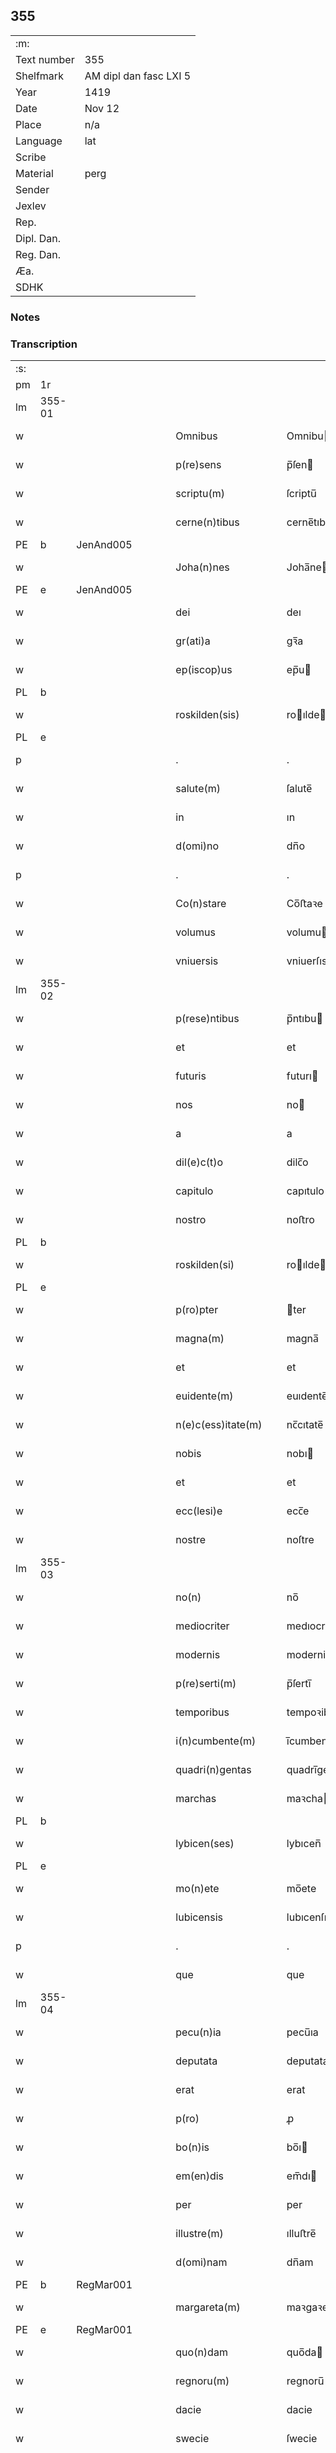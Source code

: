 ** 355
| :m:         |                        |
| Text number | 355                    |
| Shelfmark   | AM dipl dan fasc LXI 5 |
| Year        | 1419                   |
| Date        | Nov 12                 |
| Place       | n/a                    |
| Language    | lat                    |
| Scribe      |                        |
| Material    | perg                   |
| Sender      |                        |
| Jexlev      |                        |
| Rep.        |                        |
| Dipl. Dan.  |                        |
| Reg. Dan.   |                        |
| Æa.         |                        |
| SDHK        |                        |

*** Notes


*** Transcription
| :s: |        |   |   |   |   |                      |               |   |   |   |   |     |   |   |   |        |
| pm  | 1r     |   |   |   |   |                      |               |   |   |   |   |     |   |   |   |        |
| lm  | 355-01 |   |   |   |   |                      |               |   |   |   |   |     |   |   |   |        |
| w   |        |   |   |   |   | Omnibus              | Omnibu       |   |   |   |   | lat |   |   |   | 355-01 |
| w   |        |   |   |   |   | p(re)sens            | p̅ſen         |   |   |   |   | lat |   |   |   | 355-01 |
| w   |        |   |   |   |   | scriptu(m)           | ſcriptu̅       |   |   |   |   | lat |   |   |   | 355-01 |
| w   |        |   |   |   |   | cerne(n)tibus        | cerne̅tıbu    |   |   |   |   | lat |   |   |   | 355-01 |
| PE  | b      | JenAnd005  |   |   |   |                      |               |   |   |   |   |     |   |   |   |        |
| w   |        |   |   |   |   | Joha(n)nes           | Joha̅ne       |   |   |   |   | lat |   |   |   | 355-01 |
| PE  | e      | JenAnd005  |   |   |   |                      |               |   |   |   |   |     |   |   |   |        |
| w   |        |   |   |   |   | dei                  | deı           |   |   |   |   | lat |   |   |   | 355-01 |
| w   |        |   |   |   |   | gr(ati)a             | gꝛ̅a           |   |   |   |   | lat |   |   |   | 355-01 |
| w   |        |   |   |   |   | ep(iscop)us          | ep̅u          |   |   |   |   | lat |   |   |   | 355-01 |
| PL  | b      |   |   |   |   |                      |               |   |   |   |   |     |   |   |   |        |
| w   |        |   |   |   |   | roskilden(sis)       | roılde̅      |   |   |   |   | lat |   |   |   | 355-01 |
| PL  | e      |   |   |   |   |                      |               |   |   |   |   |     |   |   |   |        |
| p   |        |   |   |   |   | .                    | .             |   |   |   |   | lat |   |   |   | 355-01 |
| w   |        |   |   |   |   | salute(m)            | ſalute̅        |   |   |   |   | lat |   |   |   | 355-01 |
| w   |        |   |   |   |   | in                   | ın            |   |   |   |   | lat |   |   |   | 355-01 |
| w   |        |   |   |   |   | d(omi)no             | dn̅o           |   |   |   |   | lat |   |   |   | 355-01 |
| p   |        |   |   |   |   | .                    | .             |   |   |   |   | lat |   |   |   | 355-01 |
| w   |        |   |   |   |   | Co(n)stare           | Co̅ﬅaꝛe        |   |   |   |   | lat |   |   |   | 355-01 |
| w   |        |   |   |   |   | volumus              | volumu       |   |   |   |   | lat |   |   |   | 355-01 |
| w   |        |   |   |   |   | vniuersis            | vniuerſıs     |   |   |   |   | lat |   |   |   | 355-01 |
| lm  | 355-02 |   |   |   |   |                      |               |   |   |   |   |     |   |   |   |        |
| w   |        |   |   |   |   | p(rese)ntibus        | p̅ntıbu       |   |   |   |   | lat |   |   |   | 355-02 |
| w   |        |   |   |   |   | et                   | et            |   |   |   |   | lat |   |   |   | 355-02 |
| w   |        |   |   |   |   | futuris              | futurı       |   |   |   |   | lat |   |   |   | 355-02 |
| w   |        |   |   |   |   | nos                  | no           |   |   |   |   | lat |   |   |   | 355-02 |
| w   |        |   |   |   |   | a                    | a             |   |   |   |   | lat |   |   |   | 355-02 |
| w   |        |   |   |   |   | dil(e)c(t)o          | dilc̅o         |   |   |   |   | lat |   |   |   | 355-02 |
| w   |        |   |   |   |   | capitulo             | capıtulo      |   |   |   |   | lat |   |   |   | 355-02 |
| w   |        |   |   |   |   | nostro               | noﬅro         |   |   |   |   | lat |   |   |   | 355-02 |
| PL  | b      |   |   |   |   |                      |               |   |   |   |   |     |   |   |   |        |
| w   |        |   |   |   |   | roskilden(si)        | roılde̅      |   |   |   |   | lat |   |   |   | 355-02 |
| PL  | e      |   |   |   |   |                      |               |   |   |   |   |     |   |   |   |        |
| w   |        |   |   |   |   | p(ro)pter            | ter          |   |   |   |   | lat |   |   |   | 355-02 |
| w   |        |   |   |   |   | magna(m)             | magna̅         |   |   |   |   | lat |   |   |   | 355-02 |
| w   |        |   |   |   |   | et                   | et            |   |   |   |   | lat |   |   |   | 355-02 |
| w   |        |   |   |   |   | euidente(m)          | euıdente̅      |   |   |   |   | lat |   |   |   | 355-02 |
| w   |        |   |   |   |   | n(e)c(ess)itate(m)   | nc̅cıtate̅      |   |   |   |   | lat |   |   |   | 355-02 |
| w   |        |   |   |   |   | nobis                | nobı         |   |   |   |   | lat |   |   |   | 355-02 |
| w   |        |   |   |   |   | et                   | et            |   |   |   |   | lat |   |   |   | 355-02 |
| w   |        |   |   |   |   | ecc(lesi)e           | ecc̅e          |   |   |   |   | lat |   |   |   | 355-02 |
| w   |        |   |   |   |   | nostre               | noſtre        |   |   |   |   | lat |   |   |   | 355-02 |
| lm  | 355-03 |   |   |   |   |                      |               |   |   |   |   |     |   |   |   |        |
| w   |        |   |   |   |   | no(n)                | no̅            |   |   |   |   | lat |   |   |   | 355-03 |
| w   |        |   |   |   |   | mediocriter          | medıocrıter   |   |   |   |   | lat |   |   |   | 355-03 |
| w   |        |   |   |   |   | modernis             | moderni      |   |   |   |   | lat |   |   |   | 355-03 |
| w   |        |   |   |   |   | p(re)serti(m)        | p̅ſertı̅        |   |   |   |   | lat |   |   |   | 355-03 |
| w   |        |   |   |   |   | temporibus           | tempoꝛibu    |   |   |   |   | lat |   |   |   | 355-03 |
| w   |        |   |   |   |   | i(n)cumbente(m)      | ı̅cumbente̅     |   |   |   |   | lat |   |   |   | 355-03 |
| w   |        |   |   |   |   | quadri(n)gentas      | quadrı̅genta  |   |   |   |   | lat |   |   |   | 355-03 |
| w   |        |   |   |   |   | marchas              | maꝛcha       |   |   |   |   | lat |   |   |   | 355-03 |
| PL  | b      |   |   |   |   |                      |               |   |   |   |   |     |   |   |   |        |
| w   |        |   |   |   |   | lybicen(ses)         | lybıcen̅       |   |   |   |   | lat |   |   |   | 355-03 |
| PL  | e      |   |   |   |   |                      |               |   |   |   |   |     |   |   |   |        |
| w   |        |   |   |   |   | mo(n)ete             | mo̅ete         |   |   |   |   | lat |   |   |   | 355-03 |
| w   |        |   |   |   |   | lubicensis           | lubıcenſı    |   |   |   |   | lat |   |   |   | 355-03 |
| p   |        |   |   |   |   | .                    | .             |   |   |   |   | lat |   |   |   | 355-03 |
| w   |        |   |   |   |   | que                  | que           |   |   |   |   | lat |   |   |   | 355-03 |
| lm  | 355-04 |   |   |   |   |                      |               |   |   |   |   |     |   |   |   |        |
| w   |        |   |   |   |   | pecu(n)ia            | pecu̅ıa        |   |   |   |   | lat |   |   |   | 355-04 |
| w   |        |   |   |   |   | deputata             | deputata      |   |   |   |   | lat |   |   |   | 355-04 |
| w   |        |   |   |   |   | erat                 | erat          |   |   |   |   | lat |   |   |   | 355-04 |
| w   |        |   |   |   |   | p(ro)                | ꝓ             |   |   |   |   | lat |   |   |   | 355-04 |
| w   |        |   |   |   |   | bo(n)is              | bo̅ı          |   |   |   |   | lat |   |   |   | 355-04 |
| w   |        |   |   |   |   | em(en)dis            | em̅dı         |   |   |   |   | lat |   |   |   | 355-04 |
| w   |        |   |   |   |   | per                  | per           |   |   |   |   | lat |   |   |   | 355-04 |
| w   |        |   |   |   |   | illustre(m)          | ılluﬅre̅       |   |   |   |   | lat |   |   |   | 355-04 |
| w   |        |   |   |   |   | d(omi)nam            | dn̅am          |   |   |   |   | lat |   |   |   | 355-04 |
| PE  | b      | RegMar001  |   |   |   |                      |               |   |   |   |   |     |   |   |   |        |
| w   |        |   |   |   |   | margareta(m)         | maꝛgaꝛeta̅     |   |   |   |   | lat |   |   |   | 355-04 |
| PE  | e      | RegMar001  |   |   |   |                      |               |   |   |   |   |     |   |   |   |        |
| w   |        |   |   |   |   | quo(n)dam            | quo̅da        |   |   |   |   | lat |   |   |   | 355-04 |
| w   |        |   |   |   |   | regnoru(m)           | regnoru̅       |   |   |   |   | lat |   |   |   | 355-04 |
| w   |        |   |   |   |   | dacie                | dacie         |   |   |   |   | lat |   |   |   | 355-04 |
| w   |        |   |   |   |   | swecie               | ſwecie        |   |   |   |   | lat |   |   |   | 355-04 |
| w   |        |   |   |   |   | et                   | et            |   |   |   |   | lat |   |   |   | 355-04 |
| w   |        |   |   |   |   | noruegie             | noꝛuegie      |   |   |   |   | lat |   |   |   | 355-04 |
| lm  | 355-05 |   |   |   |   |                      |               |   |   |   |   |     |   |   |   |        |
| w   |        |   |   |   |   | reginam              | reginam       |   |   |   |   | lat |   |   |   | 355-05 |
| w   |        |   |   |   |   | pro                  | pꝛo           |   |   |   |   | lat |   |   |   | 355-05 |
| w   |        |   |   |   |   | quibusdam            | quıbuſdam     |   |   |   |   | lat |   |   |   | 355-05 |
| w   |        |   |   |   |   | missis               | miı         |   |   |   |   | lat |   |   |   | 355-05 |
| w   |        |   |   |   |   | cotidianis           | cotıdianı    |   |   |   |   | lat |   |   |   | 355-05 |
| w   |        |   |   |   |   | secundu(m)           | ſecundu̅       |   |   |   |   | lat |   |   |   | 355-05 |
| w   |        |   |   |   |   | ordi(n)acione(m)     | oꝛdı̅acıone̅    |   |   |   |   | lat |   |   |   | 355-05 |
| w   |        |   |   |   |   | et                   | et            |   |   |   |   | lat |   |   |   | 355-05 |
| w   |        |   |   |   |   | disp(ositi)onem      | dıſp̅one      |   |   |   |   | lat |   |   |   | 355-05 |
| w   |        |   |   |   |   | dicti                | dıı          |   |   |   |   | lat |   |   |   | 355-05 |
| w   |        |   |   |   |   | capituli             | capitulı      |   |   |   |   | lat |   |   |   | 355-05 |
| w   |        |   |   |   |   | n(ost)ri             | nꝛ̅ı           |   |   |   |   | lat |   |   |   | 355-05 |
| w   |        |   |   |   |   | vna                  | vna           |   |   |   |   | lat |   |   |   | 355-05 |
| w   |        |   |   |   |   | videlicet            | vıdelıcet     |   |   |   |   | lat |   |   |   | 355-05 |
| w   |        |   |   |   |   | an(te)               | an̅            |   |   |   |   | lat |   |   |   | 355-05 |
| w   |        |   |   |   |   | alta(re)             | alta         |   |   |   |   | lat |   |   |   | 355-05 |
| lm  | 355-06 |   |   |   |   |                      |               |   |   |   |   |     |   |   |   |        |
| w   |        |   |   |   |   | magne                | magne         |   |   |   |   | lat |   |   |   | 355-06 |
| w   |        |   |   |   |   | ymaginis             | ẏmagıni      |   |   |   |   | lat |   |   |   | 355-06 |
| w   |        |   |   |   |   | b(ea)te              | bt̅e           |   |   |   |   | lat |   |   |   | 355-06 |
| w   |        |   |   |   |   | virginis             | vıꝛgıni      |   |   |   |   | lat |   |   |   | 355-06 |
| w   |        |   |   |   |   | jn                   | ȷn            |   |   |   |   | lat |   |   |   | 355-06 |
| w   |        |   |   |   |   | medio                | medıo         |   |   |   |   | lat |   |   |   | 355-06 |
| w   |        |   |   |   |   | pauime(n)ti          | pauime̅ti      |   |   |   |   | lat |   |   |   | 355-06 |
| w   |        |   |   |   |   | ecc(lesi)e           | ecc̅e          |   |   |   |   | lat |   |   |   | 355-06 |
| w   |        |   |   |   |   | n(ost)re             | nr̅e           |   |   |   |   | lat |   |   |   | 355-06 |
| PL  | b      |   |   |   |   |                      |               |   |   |   |   |     |   |   |   |        |
| w   |        |   |   |   |   | roskilden(sis)       | roılde̅      |   |   |   |   | lat |   |   |   | 355-06 |
| PL  | e      |   |   |   |   |                      |               |   |   |   |   |     |   |   |   |        |
| p   |        |   |   |   |   | .                    | .             |   |   |   |   | lat |   |   |   | 355-06 |
| w   |        |   |   |   |   | Alia                 | Alıa          |   |   |   |   | lat |   |   |   | 355-06 |
| w   |        |   |   |   |   | vero                 | vero          |   |   |   |   | lat |   |   |   | 355-06 |
| w   |        |   |   |   |   | in                   | in            |   |   |   |   | lat |   |   |   | 355-06 |
| w   |        |   |   |   |   | quada(m)             | quada̅         |   |   |   |   | lat |   |   |   | 355-06 |
| w   |        |   |   |   |   | capella              | capella       |   |   |   |   | lat |   |   |   | 355-06 |
| w   |        |   |   |   |   | in                   | ın            |   |   |   |   | lat |   |   |   | 355-06 |
| w   |        |   |   |   |   | ecc(lesi)a           | ecc̅a          |   |   |   |   | lat |   |   |   | 355-06 |
| w   |        |   |   |   |   | s(an)c(t)i           | ſc̅ı           |   |   |   |   | lat |   |   |   | 355-06 |
| w   |        |   |   |   |   | petri                | petri         |   |   |   |   | lat |   |   |   | 355-06 |
| lm  | 355-07 |   |   |   |   |                      |               |   |   |   |   |     |   |   |   |        |
| w   |        |   |   |   |   | apostoli             | apoﬅolı       |   |   |   |   | lat |   |   |   | 355-07 |
| PL  | b      |   |   |   |   |                      |               |   |   |   |   |     |   |   |   |        |
| w   |        |   |   |   |   | slaulosie            | ſlauloſıe     |   |   |   |   | lat |   |   |   | 355-07 |
| PL  | e      |   |   |   |   |                      |               |   |   |   |   |     |   |   |   |        |
| w   |        |   |   |   |   | que                  | que           |   |   |   |   | lat |   |   |   | 355-07 |
| w   |        |   |   |   |   | quide(m)             | quıde̅         |   |   |   |   | lat |   |   |   | 355-07 |
| w   |        |   |   |   |   | Capella              | Capella       |   |   |   |   | lat |   |   |   | 355-07 |
| w   |        |   |   |   |   | hælie                | hælıe         |   |   |   |   | dan |   |   |   | 355-07 |
| w   |        |   |   |   |   | anderss              | ander        |   |   |   |   | dan |   |   |   | 355-07 |
| p   |        |   |   |   |   | .                    | .             |   |   |   |   | lat |   |   |   | 355-07 |
| w   |        |   |   |   |   | Capellæ              | Capellæ       |   |   |   |   | dan |   |   |   | 355-07 |
| w   |        |   |   |   |   | wlgariter            | wlgarıter     |   |   |   |   | lat |   |   |   | 355-07 |
| w   |        |   |   |   |   | nu(n)cupatur         | nu̅cupatur     |   |   |   |   | lat |   |   |   | 355-07 |
| w   |        |   |   |   |   | jn                   | ȷn            |   |   |   |   | lat |   |   |   | 355-07 |
| w   |        |   |   |   |   | remediu(m)           | remedıu̅       |   |   |   |   | lat |   |   |   | 355-07 |
| w   |        |   |   |   |   | a(n)i(m)arum         | a̅ıaru        |   |   |   |   | lat |   |   |   | 355-07 |
| w   |        |   |   |   |   | an(te)dicte          | an̅dıcte       |   |   |   |   | lat |   |   |   | 355-07 |
| w   |        |   |   |   |   | d(omi)ne             | dn̅e           |   |   |   |   | lat |   |   |   | 355-07 |
| lm  | 355-08 |   |   |   |   |                      |               |   |   |   |   |     |   |   |   |        |
| PE  | b      | RegMar001  |   |   |   |                      |               |   |   |   |   |     |   |   |   |        |
| w   |        |   |   |   |   | margarete            | maꝛgarete     |   |   |   |   | lat |   |   |   | 355-08 |
| PE  | e      | RegMar001  |   |   |   |                      |               |   |   |   |   |     |   |   |   |        |
| w   |        |   |   |   |   | regine               | regine        |   |   |   |   | lat |   |   |   | 355-08 |
| w   |        |   |   |   |   | et                   | et            |   |   |   |   | lat |   |   |   | 355-08 |
| w   |        |   |   |   |   | suoru(m)             | ſuoru̅         |   |   |   |   | lat |   |   |   | 355-08 |
| w   |        |   |   |   |   | proge(n)itorum       | proge̅ıtoru   |   |   |   |   | lat |   |   |   | 355-08 |
| w   |        |   |   |   |   | Cotidie              | Cotıdıe       |   |   |   |   | lat |   |   |   | 355-08 |
| w   |        |   |   |   |   | et                   | et            |   |   |   |   | lat |   |   |   | 355-08 |
| w   |        |   |   |   |   | p(er)petuis          | etui        |   |   |   |   | lat |   |   |   | 355-08 |
| w   |        |   |   |   |   | temporibus           | tempoꝛibu    |   |   |   |   | lat |   |   |   | 355-08 |
| w   |        |   |   |   |   | celebrandis          | celebrandi   |   |   |   |   | lat |   |   |   | 355-08 |
| p   |        |   |   |   |   | .                    | .             |   |   |   |   | lat |   |   |   | 355-08 |
| w   |        |   |   |   |   | veracit(er)          | veracıt      |   |   |   |   | lat |   |   |   | 355-08 |
| w   |        |   |   |   |   | et                   | et            |   |   |   |   | lat |   |   |   | 355-08 |
| w   |        |   |   |   |   | ex                   | ex            |   |   |   |   | lat |   |   |   | 355-08 |
| w   |        |   |   |   |   | integro              | integꝛo       |   |   |   |   | lat |   |   |   | 355-08 |
| w   |        |   |   |   |   | i(n)                 | ı̅             |   |   |   |   | lat |   |   |   | 355-08 |
| w   |        |   |   |   |   | pecu(n)ia            | pecu̅ıa        |   |   |   |   | lat |   |   |   | 355-08 |
| lm  | 355-09 |   |   |   |   |                      |               |   |   |   |   |     |   |   |   |        |
| w   |        |   |   |   |   | nu(mer)ata           | nuᷣata         |   |   |   |   | lat |   |   |   | 355-09 |
| w   |        |   |   |   |   | mutuo                | mutuo         |   |   |   |   | lat |   |   |   | 355-09 |
| w   |        |   |   |   |   | subleuasse           | ſubleuae     |   |   |   |   | lat |   |   |   | 355-09 |
| w   |        |   |   |   |   | infra                | ınfra         |   |   |   |   | lat |   |   |   | 355-09 |
| w   |        |   |   |   |   | festu(m)             | feﬅu̅          |   |   |   |   | lat |   |   |   | 355-09 |
| w   |        |   |   |   |   | pasche               | paſche        |   |   |   |   | lat |   |   |   | 355-09 |
| w   |        |   |   |   |   | proxi(m)o            | proxı̅o        |   |   |   |   | lat |   |   |   | 355-09 |
| w   |        |   |   |   |   | futuru(m)            | futuru̅        |   |   |   |   | lat |   |   |   | 355-09 |
| w   |        |   |   |   |   | in                   | ın            |   |   |   |   | lat |   |   |   | 355-09 |
| w   |        |   |   |   |   | eade(m)              | eade̅          |   |   |   |   | lat |   |   |   | 355-09 |
| w   |        |   |   |   |   | mo(n)eta             | mo̅eta         |   |   |   |   | lat |   |   |   | 355-09 |
| PL  | b      |   |   |   |   |                      |               |   |   |   |   |     |   |   |   |        |
| w   |        |   |   |   |   | lubicensi            | lubıcenſı     |   |   |   |   | lat |   |   |   | 355-09 |
| PL  | e      |   |   |   |   |                      |               |   |   |   |   |     |   |   |   |        |
| w   |        |   |   |   |   | p(er)soluendas       | ꝑſoluenda    |   |   |   |   | lat |   |   |   | 355-09 |
| p   |        |   |   |   |   | .                    | .             |   |   |   |   | lat |   |   |   | 355-09 |
| w   |        |   |   |   |   | Pro                  | Pro           |   |   |   |   | lat |   |   |   | 355-09 |
| w   |        |   |   |   |   | quibus               | quıbu        |   |   |   |   | lat |   |   |   | 355-09 |
| w   |        |   |   |   |   | q(ui)de(m)           | qde̅          |   |   |   |   | lat |   |   |   | 355-09 |
| lm  | 355-10 |   |   |   |   |                      |               |   |   |   |   |     |   |   |   |        |
| w   |        |   |   |   |   | quadri(n)gentis      | quadꝛı̅genti  |   |   |   |   | lat |   |   |   | 355-10 |
| w   |        |   |   |   |   | marchis              | maꝛchi       |   |   |   |   | lat |   |   |   | 355-10 |
| w   |        |   |   |   |   | jp(s)i               | jp̅ı           |   |   |   |   | lat |   |   |   | 355-10 |
| w   |        |   |   |   |   | Capitulo             | Capıtulo      |   |   |   |   | lat |   |   |   | 355-10 |
| w   |        |   |   |   |   | n(ost)ro             | nꝛ̅o           |   |   |   |   | lat |   |   |   | 355-10 |
| w   |        |   |   |   |   | p(re)no(m)i(n)ato    | p̅no̅ıato       |   |   |   |   | lat |   |   |   | 355-10 |
| w   |        |   |   |   |   | reco(m)pensa(m)      | reco̅penſa̅     |   |   |   |   | lat |   |   |   | 355-10 |
| w   |        |   |   |   |   | sufficie(n)tem       | ſuﬀıcıe̅te    |   |   |   |   | lat |   |   |   | 355-10 |
| w   |        |   |   |   |   | facere               | facere        |   |   |   |   | lat |   |   |   | 355-10 |
| w   |        |   |   |   |   | vole(n)tes           | vole̅te       |   |   |   |   | lat |   |   |   | 355-10 |
| w   |        |   |   |   |   | pro                  | pro           |   |   |   |   | lat |   |   |   | 355-10 |
| w   |        |   |   |   |   | eisde(m)             | eiſde̅         |   |   |   |   | lat |   |   |   | 355-10 |
| w   |        |   |   |   |   | missis               | miı         |   |   |   |   | lat |   |   |   | 355-10 |
| w   |        |   |   |   |   | cotidianis           | cotıdıanı    |   |   |   |   | lat |   |   |   | 355-10 |
| w   |        |   |   |   |   | vt                   | vt            |   |   |   |   | lat |   |   |   | 355-10 |
| lm  | 355-11 |   |   |   |   |                      |               |   |   |   |   |     |   |   |   |        |
| w   |        |   |   |   |   | p(re)mitti(tur)      | p̅mittıᷣ        |   |   |   |   | lat |   |   |   | 355-11 |
| w   |        |   |   |   |   | in                   | ın            |   |   |   |   | lat |   |   |   | 355-11 |
| w   |        |   |   |   |   | locis                | locı         |   |   |   |   | lat |   |   |   | 355-11 |
| w   |        |   |   |   |   | sup(ra)d(i)c(t)is    | ſupᷓdc̅ı       |   |   |   |   | lat |   |   |   | 355-11 |
| w   |        |   |   |   |   | tene(n)dis           | tene̅di       |   |   |   |   | lat |   |   |   | 355-11 |
| w   |        |   |   |   |   | et                   | et            |   |   |   |   | lat |   |   |   | 355-11 |
| w   |        |   |   |   |   | celebrandis          | celebrandı   |   |   |   |   | lat |   |   |   | 355-11 |
| w   |        |   |   |   |   | eidem                | eıde         |   |   |   |   | lat |   |   |   | 355-11 |
| w   |        |   |   |   |   | capit(u)lo           | capıtl̅o       |   |   |   |   | lat |   |   |   | 355-11 |
| w   |        |   |   |   |   | nostro               | noﬅro         |   |   |   |   | lat |   |   |   | 355-11 |
| w   |        |   |   |   |   | decimas              | decıma       |   |   |   |   | lat |   |   |   | 355-11 |
| w   |        |   |   |   |   | ep(iscop)ales        | ep̅ale        |   |   |   |   | lat |   |   |   | 355-11 |
| w   |        |   |   |   |   | in                   | ın            |   |   |   |   | lat |   |   |   | 355-11 |
| w   |        |   |   |   |   | p(ar)ochiis          | ꝑochıı       |   |   |   |   | lat |   |   |   | 355-11 |
| PL  | b      |   |   |   |   |                      |               |   |   |   |   |     |   |   |   |        |
| w   |        |   |   |   |   | kundby               | kundby        |   |   |   |   | lat |   |   |   | 355-11 |
| PL  | e      |   |   |   |   |                      |               |   |   |   |   |     |   |   |   |        |
| w   |        |   |   |   |   | (et)                 | ⁊             |   |   |   |   | lat |   |   |   | 355-11 |
| PL  | b      |   |   |   |   |                      |               |   |   |   |   |     |   |   |   |        |
| w   |        |   |   |   |   | biærgby              | bıærgby       |   |   |   |   | lat |   |   |   | 355-11 |
| PL  | e      |   |   |   |   |                      |               |   |   |   |   |     |   |   |   |        |
| lm  | 355-12 |   |   |   |   |                      |               |   |   |   |   |     |   |   |   |        |
| w   |        |   |   |   |   | p(ro)ui(n)cie        | ꝓuı̅cıe        |   |   |   |   | lat |   |   |   | 355-12 |
| PL  | b      |   |   |   |   |                      |               |   |   |   |   |     |   |   |   |        |
| w   |        |   |   |   |   | tuzeh(e)r(et)        | tuzehr̅        |   |   |   |   | lat |   |   |   | 355-12 |
| PL  | e      |   |   |   |   |                      |               |   |   |   |   |     |   |   |   |        |
| w   |        |   |   |   |   | tradimus             | tradimu      |   |   |   |   | lat |   |   |   | 355-12 |
| w   |        |   |   |   |   | et                   | et            |   |   |   |   | lat |   |   |   | 355-12 |
| w   |        |   |   |   |   | assignamus           | aıgnamu     |   |   |   |   | lat |   |   |   | 355-12 |
| w   |        |   |   |   |   | ta(m)diu             | ta̅diu         |   |   |   |   | lat |   |   |   | 355-12 |
| w   |        |   |   |   |   | per                  | per           |   |   |   |   | lat |   |   |   | 355-12 |
| w   |        |   |   |   |   | p(re)no(m)i(n)atum   | p̅noı̅atu      |   |   |   |   | lat |   |   |   | 355-12 |
| w   |        |   |   |   |   | cap(itu)lm           | capl̅m         |   |   |   |   | lat |   |   |   | 355-12 |
| w   |        |   |   |   |   | pacifice             | pacıfıce      |   |   |   |   | lat |   |   |   | 355-12 |
| w   |        |   |   |   |   | leuandas             | leuanda      |   |   |   |   | lat |   |   |   | 355-12 |
| w   |        |   |   |   |   | ac                   | ac            |   |   |   |   | lat |   |   |   | 355-12 |
| w   |        |   |   |   |   | retine(n)das         | retıne̅da     |   |   |   |   | lat |   |   |   | 355-12 |
| w   |        |   |   |   |   | sine                 | ſıne          |   |   |   |   | lat |   |   |   | 355-12 |
| w   |        |   |   |   |   | n(ost)ri             | nr̅ı           |   |   |   |   | lat |   |   |   | 355-12 |
| lm  | 355-13 |   |   |   |   |                      |               |   |   |   |   |     |   |   |   |        |
| w   |        |   |   |   |   | et                   | et            |   |   |   |   | lat |   |   |   | 355-13 |
| w   |        |   |   |   |   | successorum          | ſucceoꝛum    |   |   |   |   | lat |   |   |   | 355-13 |
| w   |        |   |   |   |   | n(ost)rorum          | nr̅orum        |   |   |   |   | lat |   |   |   | 355-13 |
| w   |        |   |   |   |   | co(n)tradiccione     | co̅tradıccione |   |   |   |   | lat |   |   |   | 355-13 |
| w   |        |   |   |   |   | aliquali             | alıquali      |   |   |   |   | lat |   |   |   | 355-13 |
| p   |        |   |   |   |   | .                    | .             |   |   |   |   | lat |   |   |   | 355-13 |
| w   |        |   |   |   |   | donec                | donec         |   |   |   |   | lat |   |   |   | 355-13 |
| w   |        |   |   |   |   | dicta                | dıcta         |   |   |   |   | lat |   |   |   | 355-13 |
| w   |        |   |   |   |   | pecu(n)iarum         | pecu̅ıaru     |   |   |   |   | lat |   |   |   | 355-13 |
| w   |        |   |   |   |   | summa                | ſumma         |   |   |   |   | lat |   |   |   | 355-13 |
| w   |        |   |   |   |   | per                  | per           |   |   |   |   | lat |   |   |   | 355-13 |
| w   |        |   |   |   |   | nos                  | no           |   |   |   |   | lat |   |   |   | 355-13 |
| w   |        |   |   |   |   | aut                  | aut           |   |   |   |   | lat |   |   |   | 355-13 |
| w   |        |   |   |   |   | sucessores           | ſuceore     |   |   |   |   | lat |   |   |   | 355-13 |
| w   |        |   |   |   |   | n(ost)ros            | nr̅o          |   |   |   |   | lat |   |   |   | 355-13 |
| p   |        |   |   |   |   | .                    | .             |   |   |   |   | lat |   |   |   | 355-13 |
| w   |        |   |   |   |   | d(i)c(t)o            | dc̅o           |   |   |   |   | lat |   |   |   | 355-13 |
| lm  | 355-14 |   |   |   |   |                      |               |   |   |   |   |     |   |   |   |        |
| w   |        |   |   |   |   | Capitulo             | Capıtulo      |   |   |   |   | lat |   |   |   | 355-14 |
| w   |        |   |   |   |   | jntegraliter         | jntegralıter  |   |   |   |   | lat |   |   |   | 355-14 |
| w   |        |   |   |   |   | et                   | et            |   |   |   |   | lat |   |   |   | 355-14 |
| w   |        |   |   |   |   | ex                   | ex            |   |   |   |   | lat |   |   |   | 355-14 |
| w   |        |   |   |   |   | toto                 | toto          |   |   |   |   | lat |   |   |   | 355-14 |
| w   |        |   |   |   |   | fuerit               | fuerit        |   |   |   |   | lat |   |   |   | 355-14 |
| w   |        |   |   |   |   | p(er)soluta          | ꝑſoluta       |   |   |   |   | lat |   |   |   | 355-14 |
| w   |        |   |   |   |   | Jn                   | Jn            |   |   |   |   | lat |   |   |   | 355-14 |
| w   |        |   |   |   |   | cuius                | cuiu         |   |   |   |   | lat |   |   |   | 355-14 |
| w   |        |   |   |   |   | rei                  | reı           |   |   |   |   | lat |   |   |   | 355-14 |
| w   |        |   |   |   |   | testi(m)o(n)ium      | teﬅı̅o̅iu      |   |   |   |   | lat |   |   |   | 355-14 |
| w   |        |   |   |   |   | sigillu(m)           | ſıgıllu̅       |   |   |   |   | lat |   |   |   | 355-14 |
| w   |        |   |   |   |   | nostru(m)            | noﬅru̅         |   |   |   |   | lat |   |   |   | 355-14 |
| w   |        |   |   |   |   | vna                  | vna           |   |   |   |   | lat |   |   |   | 355-14 |
| w   |        |   |   |   |   | cu(m)                | cu̅            |   |   |   |   | lat |   |   |   | 355-14 |
| w   |        |   |   |   |   | sigillis             | ſıgıllı      |   |   |   |   | lat |   |   |   | 355-14 |
| w   |        |   |   |   |   | dil(e)c(t)i          | dıl̅cı         |   |   |   |   | lat |   |   |   | 355-14 |
| w   |        |   |   |   |   | capituli             | capitulı      |   |   |   |   | lat |   |   |   | 355-14 |
| lm  | 355-15 |   |   |   |   |                      |               |   |   |   |   |     |   |   |   |        |
| w   |        |   |   |   |   | n(ost)ri             | nr̅ı           |   |   |   |   | lat |   |   |   | 355-15 |
| PL  | b      |   |   |   |   |                      |               |   |   |   |   |     |   |   |   |        |
| w   |        |   |   |   |   | hafnensis            | hafnenſı     |   |   |   |   | lat |   |   |   | 355-15 |
| PL  | e      |   |   |   |   |                      |               |   |   |   |   |     |   |   |   |        |
| w   |        |   |   |   |   | necno(n)             | necno̅         |   |   |   |   | lat |   |   |   | 355-15 |
| w   |        |   |   |   |   | ve(ne)rabiliu(m)     | ve̅rabılıu̅     |   |   |   |   | lat |   |   |   | 355-15 |
| w   |        |   |   |   |   | viroru(m)            | viroꝛu̅        |   |   |   |   | lat |   |   |   | 355-15 |
| w   |        |   |   |   |   | d(omi)noru(m)        | dn̅oru̅         |   |   |   |   | lat |   |   |   | 355-15 |
| PE  | b      | PedAbb002  |   |   |   |                      |               |   |   |   |   |     |   |   |   |        |
| w   |        |   |   |   |   | petri                | petri         |   |   |   |   | lat |   |   |   | 355-15 |
| PE  | e      | PedAbb002  |   |   |   |                      |               |   |   |   |   |     |   |   |   |        |
| PL  | b      |   |   |   |   |                      |               |   |   |   |   |     |   |   |   |        |
| w   |        |   |   |   |   | Ringstaden(sis)      | Ringﬅade̅     |   |   |   |   | lat |   |   |   | 355-15 |
| PL  | e      |   |   |   |   |                      |               |   |   |   |   |     |   |   |   |        |
| PE  | b      | JakAbb002  |   |   |   |                      |               |   |   |   |   |     |   |   |   |        |
| w   |        |   |   |   |   | Jacobj               | Jacobȷ        |   |   |   |   | lat |   |   |   | 355-15 |
| PE  | e      | JakAbb002  |   |   |   |                      |               |   |   |   |   |     |   |   |   |        |
| PL  | b      |   |   |   |   |                      |               |   |   |   |   |     |   |   |   |        |
| w   |        |   |   |   |   | nestweden(sis)       | neﬅwede̅      |   |   |   |   | lat |   |   |   | 355-15 |
| PL  | e      |   |   |   |   |                      |               |   |   |   |   |     |   |   |   |        |
| w   |        |   |   |   |   | et                   | et            |   |   |   |   | lat |   |   |   | 355-15 |
| PE  | b      | MadAbb001  |   |   |   |                      |               |   |   |   |   |     |   |   |   |        |
| w   |        |   |   |   |   | mathie               | mathıe        |   |   |   |   | lat |   |   |   | 355-15 |
| PE  | e      | MadAbb001  |   |   |   |                      |               |   |   |   |   |     |   |   |   |        |
| w   |        |   |   |   |   | de                   | de            |   |   |   |   | lat |   |   |   | 355-15 |
| w   |        |   |   |   |   | paraclito            | paraclıto     |   |   |   |   | lat |   |   |   | 355-15 |
| w   |        |   |   |   |   | abbatu(m)            | abbatu̅        |   |   |   |   | lat |   |   |   | 355-15 |
| lm  | 355-16 |   |   |   |   |                      |               |   |   |   |   |     |   |   |   |        |
| w   |        |   |   |   |   | p(re)sentibus        | p̅ſentibu     |   |   |   |   | lat |   |   |   | 355-16 |
| w   |        |   |   |   |   | est                  | eﬅ            |   |   |   |   | lat |   |   |   | 355-16 |
| w   |        |   |   |   |   | appe(n)sum           | ae̅ſu        |   |   |   |   | lat |   |   |   | 355-16 |
| p   |        |   |   |   |   | .                    | .             |   |   |   |   | lat |   |   |   | 355-16 |
| w   |        |   |   |   |   | Datu(m)              | Datu̅          |   |   |   |   | lat |   |   |   | 355-16 |
| w   |        |   |   |   |   | anno                 | anno          |   |   |   |   | lat |   |   |   | 355-16 |
| w   |        |   |   |   |   | d(omi)ni             | dn̅i           |   |   |   |   | lat |   |   |   | 355-16 |
| w   |        |   |   |   |   | millesimo            | ılleſimo     |   |   |   |   | lat |   |   |   | 355-16 |
| w   |        |   |   |   |   | q(ua)dringe(n)tesimo | qᷓdrınge̅teſımo |   |   |   |   | lat |   |   |   | 355-16 |
| w   |        |   |   |   |   | deci(m)onono         | decı̅onono     |   |   |   |   | lat |   |   |   | 355-16 |
| w   |        |   |   |   |   | Crasti(n)o           | Craﬅı̅o        |   |   |   |   | lat |   |   |   | 355-16 |
| w   |        |   |   |   |   | b(ea)ti              | bt̅ı           |   |   |   |   | lat |   |   |   | 355-16 |
| w   |        |   |   |   |   | martinj              | martinj       |   |   |   |   | lat |   |   |   | 355-16 |
| w   |        |   |   |   |   | confessoris          | confeori    |   |   |   |   | lat |   |   |   | 355-16 |
| p   |        |   |   |   |   | .                    | .             |   |   |   |   | lat |   |   |   | 355-16 |
| :e: |        |   |   |   |   |                      |               |   |   |   |   |     |   |   |   |        |
